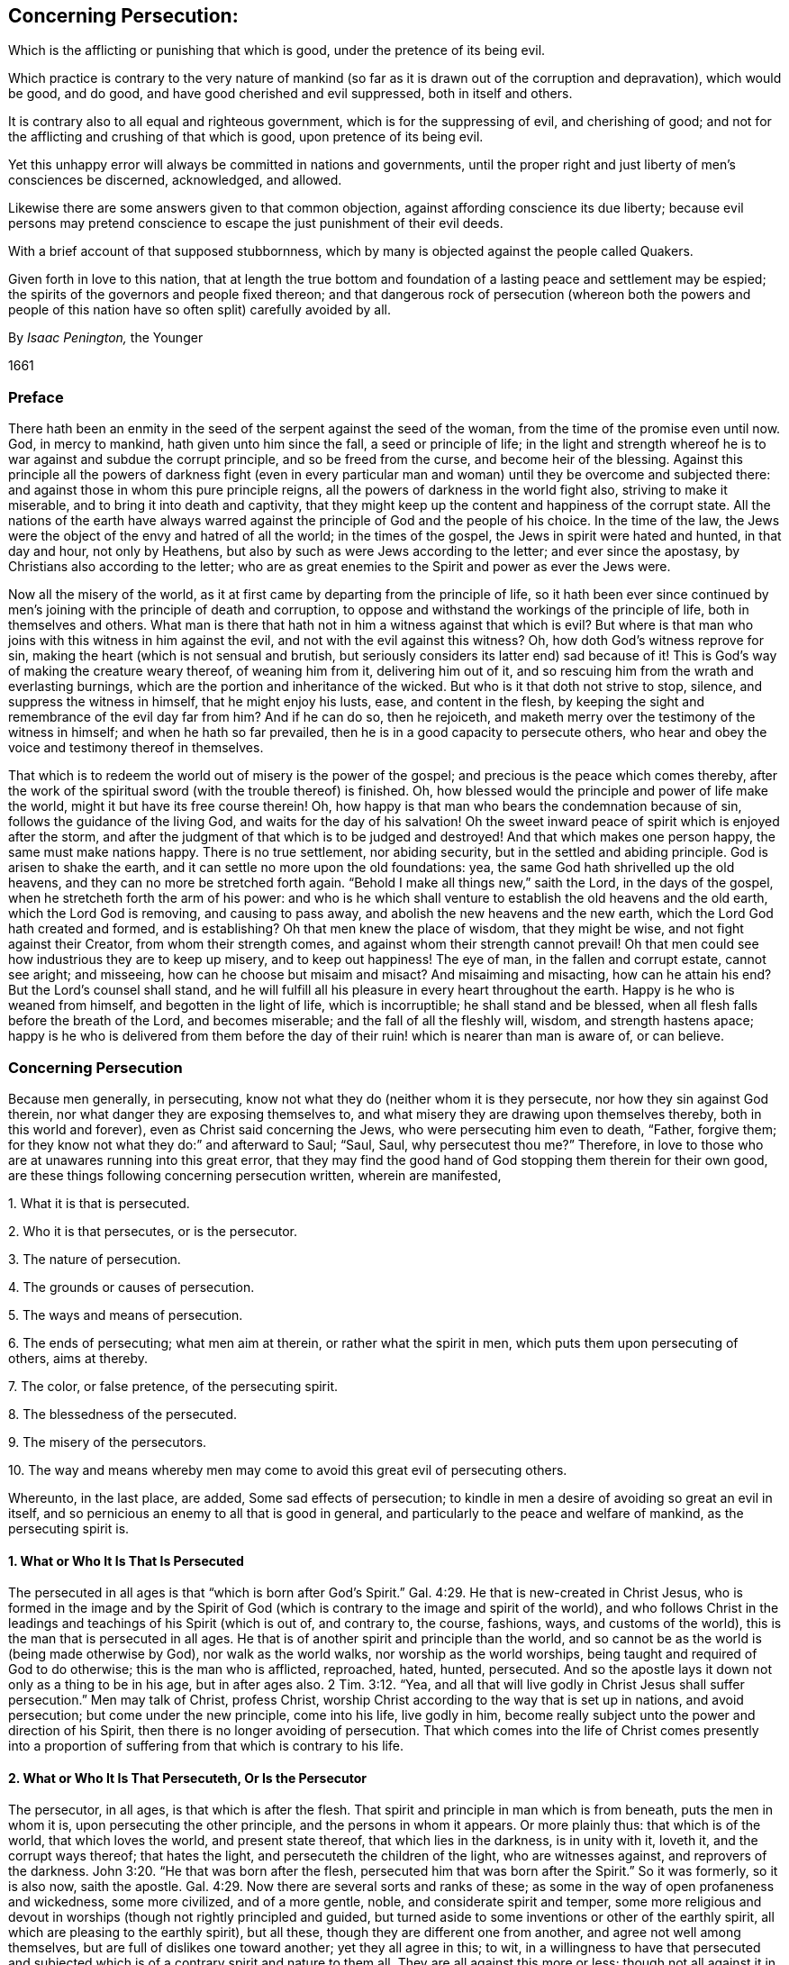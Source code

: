 [#persecution, short="Concerning Persecution"]
== Concerning Persecution:

[.heading-continuation-blurb]
Which is the afflicting or punishing that which is good,
under the pretence of its being evil.

[.heading-continuation-blurb]
Which practice is contrary to the very nature of mankind
(so far as it is drawn out of the corruption and depravation),
which would be good, and do good, and have good cherished and evil suppressed,
both in itself and others.

[.heading-continuation-blurb]
It is contrary also to all equal and righteous government,
which is for the suppressing of evil, and cherishing of good;
and not for the afflicting and crushing of that which is good,
upon pretence of its being evil.

[.heading-continuation-blurb]
Yet this unhappy error will always be committed in nations and governments,
until the proper right and just liberty of men`'s consciences be discerned,
acknowledged, and allowed.

[.heading-continuation-blurb]
Likewise there are some answers given to that common objection,
against affording conscience its due liberty;
because evil persons may pretend conscience to escape the just punishment of their evil deeds.

[.heading-continuation-blurb]
With a brief account of that supposed stubbornness,
which by many is objected against the people called Quakers.

[.heading-continuation-blurb]
Given forth in love to this nation,
that at length the true bottom and foundation of a lasting peace and settlement may be espied;
the spirits of the governors and people fixed thereon;
and that dangerous rock of persecution
(whereon both the powers and people of this nation have so often split)
carefully avoided by all.

[.section-author]
By _Isaac Penington,_ the Younger

[.section-date]
1661

=== Preface

There hath been an enmity in the seed of the serpent against the seed of the woman,
from the time of the promise even until now.
God, in mercy to mankind, hath given unto him since the fall,
a seed or principle of life;
in the light and strength whereof he is to war against and subdue the corrupt principle,
and so be freed from the curse, and become heir of the blessing.
Against this principle all the powers of darkness fight (even in every
particular man and woman) until they be overcome and subjected there:
and against those in whom this pure principle reigns,
all the powers of darkness in the world fight also, striving to make it miserable,
and to bring it into death and captivity,
that they might keep up the content and happiness of the corrupt state.
All the nations of the earth have always warred against
the principle of God and the people of his choice.
In the time of the law, the Jews were the object of the envy and hatred of all the world;
in the times of the gospel, the Jews in spirit were hated and hunted,
in that day and hour, not only by Heathens,
but also by such as were Jews according to the letter; and ever since the apostasy,
by Christians also according to the letter;
who are as great enemies to the Spirit and power as ever the Jews were.

Now all the misery of the world,
as it at first came by departing from the principle of life,
so it hath been ever since continued by men`'s joining
with the principle of death and corruption,
to oppose and withstand the workings of the principle of life,
both in themselves and others.
What man is there that hath not in him a witness against that which is evil?
But where is that man who joins with this witness in him against the evil,
and not with the evil against this witness?
Oh, how doth God`'s witness reprove for sin,
making the heart (which is not sensual and brutish,
but seriously considers its latter end) sad because of it!
This is God`'s way of making the creature weary thereof, of weaning him from it,
delivering him out of it, and so rescuing him from the wrath and everlasting burnings,
which are the portion and inheritance of the wicked.
But who is it that doth not strive to stop, silence, and suppress the witness in himself,
that he might enjoy his lusts, ease, and content in the flesh,
by keeping the sight and remembrance of the evil day far from him?
And if he can do so, then he rejoiceth,
and maketh merry over the testimony of the witness in himself;
and when he hath so far prevailed, then he is in a good capacity to persecute others,
who hear and obey the voice and testimony thereof in themselves.

That which is to redeem the world out of misery is the power of the gospel;
and precious is the peace which comes thereby,
after the work of the spiritual sword (with the trouble thereof) is finished.
Oh, how blessed would the principle and power of life make the world,
might it but have its free course therein!
Oh, how happy is that man who bears the condemnation because of sin,
follows the guidance of the living God, and waits for the day of his salvation!
Oh the sweet inward peace of spirit which is enjoyed after the storm,
and after the judgment of that which is to be judged and destroyed!
And that which makes one person happy, the same must make nations happy.
There is no true settlement, nor abiding security,
but in the settled and abiding principle.
God is arisen to shake the earth, and it can settle no more upon the old foundations:
yea, the same God hath shrivelled up the old heavens,
and they can no more be stretched forth again.
"`Behold I make all things new,`" saith the Lord, in the days of the gospel,
when he stretcheth forth the arm of his power:
and who is he which shall venture to establish the old heavens and the old earth,
which the Lord God is removing, and causing to pass away,
and abolish the new heavens and the new earth,
which the Lord God hath created and formed, and is establishing?
Oh that men knew the place of wisdom, that they might be wise,
and not fight against their Creator, from whom their strength comes,
and against whom their strength cannot prevail!
Oh that men could see how industrious they are to keep up misery,
and to keep out happiness!
The eye of man, in the fallen and corrupt estate, cannot see aright; and misseeing,
how can he choose but misaim and misact?
And misaiming and misacting, how can he attain his end?
But the Lord`'s counsel shall stand,
and he will fulfill all his pleasure in every heart throughout the earth.
Happy is he who is weaned from himself, and begotten in the light of life,
which is incorruptible; he shall stand and be blessed,
when all flesh falls before the breath of the Lord, and becomes miserable;
and the fall of all the fleshly will, wisdom, and strength hastens apace;
happy is he who is delivered from them before the day of
their ruin! which is nearer than man is aware of,
or can believe.

=== Concerning Persecution

Because men generally, in persecuting,
know not what they do (neither whom it is they persecute,
nor how they sin against God therein, nor what danger they are exposing themselves to,
and what misery they are drawing upon themselves thereby,
both in this world and forever), even as Christ said concerning the Jews,
who were persecuting him even to death, "`Father, forgive them;
for they know not what they do:`" and afterward to Saul; "`Saul, Saul,
why persecutest thou me?`" Therefore,
in love to those who are at unawares running into this great error,
that they may find the good hand of God stopping them therein for their own good,
are these things following concerning persecution written, wherein are manifested,

[.numbered-group]
====

[.numbered]
1+++.+++ What it is that is persecuted.

[.numbered]
2+++.+++ Who it is that persecutes, or is the persecutor.

[.numbered]
3+++.+++ The nature of persecution.

[.numbered]
4+++.+++ The grounds or causes of persecution.

[.numbered]
5+++.+++ The ways and means of persecution.

[.numbered]
6+++.+++ The ends of persecuting; what men aim at therein, or rather what the spirit in men,
which puts them upon persecuting of others, aims at thereby.

[.numbered]
7+++.+++ The color, or false pretence, of the persecuting spirit.

[.numbered]
8+++.+++ The blessedness of the persecuted.

[.numbered]
9+++.+++ The misery of the persecutors.

[.numbered]
10+++.+++ The way and means whereby men may come to avoid this great evil of persecuting others.

====

Whereunto, in the last place, are added, Some sad effects of persecution;
to kindle in men a desire of avoiding so great an evil in itself,
and so pernicious an enemy to all that is good in general,
and particularly to the peace and welfare of mankind, as the persecuting spirit is.

==== 1. What or Who It Is That Is Persecuted

The persecuted in all ages is that "`which is born after God`'s
Spirit.`" Gal. 4:29. He that is new-created in Christ Jesus,
who is formed in the image and by the Spirit of God (which
is contrary to the image and spirit of the world),
and who follows Christ in the leadings and teachings of his Spirit (which is out of,
and contrary to, the course, fashions, ways, and customs of the world),
this is the man that is persecuted in all ages.
He that is of another spirit and principle than the world,
and so cannot be as the world is (being made otherwise by God),
nor walk as the world walks, nor worship as the world worships,
being taught and required of God to do otherwise; this is the man who is afflicted,
reproached, hated, hunted, persecuted.
And so the apostle lays it down not only as a thing to be in his age,
but in after ages also. 2 Tim. 3:12.
"`Yea,
and all that will live godly in Christ Jesus shall
suffer persecution.`" Men may talk of Christ,
profess Christ, worship Christ according to the way that is set up in nations,
and avoid persecution; but come under the new principle, come into his life,
live godly in him, become really subject unto the power and direction of his Spirit,
then there is no longer avoiding of persecution.
That which comes into the life of Christ comes presently into a
proportion of suffering from that which is contrary to his life.

==== 2. What or Who It Is That Persecuteth, Or Is the Persecutor

The persecutor, in all ages, is that which is after the flesh.
That spirit and principle in man which is from beneath, puts the men in whom it is,
upon persecuting the other principle, and the persons in whom it appears.
Or more plainly thus: that which is of the world, that which loves the world,
and present state thereof, that which lies in the darkness, is in unity with it,
loveth it, and the corrupt ways thereof; that hates the light,
and persecuteth the children of the light, who are witnesses against,
and reprovers of the darkness. John 3:20.
"`He that was born after the flesh,
persecuted him that was born after the Spirit.`" So it was formerly, so it is also now,
saith the apostle. Gal. 4:29.
Now there are several sorts and ranks of these;
as some in the way of open profaneness and wickedness, some more civilized,
and of a more gentle, noble, and considerate spirit and temper,
some more religious and devout in worships (though not rightly principled and guided,
but turned aside to some inventions or other of the earthly spirit,
all which are pleasing to the earthly spirit), but all these,
though they are different one from another, and agree not well among themselves,
but are full of dislikes one toward another; yet they all agree in this; to wit,
in a willingness to have that persecuted and subjected which
is of a contrary spirit and nature to them all.
They are all against this more or less;
though not all against it in the same degree of heat and vehemency.

==== 3. The Nature of Persecution, or What It Is to Persecute

Persecution is the opposition of the flesh against the Spirit.
The fretting or dashing of the earthly spirit, or spirit of man corrupted,
against that which is born of God:
the fighting of the unregenerate and unrenewed spirit in man,
against the spirit of man renewed by the regenerating power of the Spirit of God:
the fighting, the opposing of this spirit against the other, is persecution.
Whatever any man does in his own will, according to his own wisdom,
and after the inclination of his own heart,
against another who desires to fear the Lord (who waits
on him for the counsel and guidance of his Spirit,
that he might obey and worship him aright), is persecution.
The principle of God teaches to fear the Lord;
not according to the fear which is taught by the precepts of men,
but according to the fear which God puts into the heart.
It teaches likewise to worship the Lord,
not according as man invents and thinks good to prescribe,
but as the Lord instructs and requires.
It teaches likewise not to conform to the world, but to deny it, and come out of it.
Now the hating, opposing, and punishing of that which is taught,
because of these teachings, and its obedience thereto, this is persecution.
The rising of the heart against such, is persecution in the heart.
The reproaching, scoffing at, or speaking evil of such, is persecution with the tongue.
(So Ishmael`'s mocking of Isaac Gen. 21:10-9. is called persecuting of him.
Gal. 4:29-30) The smiting, fining, imprisoning of such, etc.,
in relation to any thing that they do from this principle, is persecution with the hand,
or lifting up of the power, either of a particular person, or of a magistrate,
against such.

==== 4. The Grounds of Persecution, or What Are the Things That Cause the One Spirit and Principle to Persecute, and the Other to Be Persecuted

The grounds and causes which expose the one to persecution,
and kindle the heat of persecuting in the other, are chiefly these three ensuing.

[.numbered-group]
====

[.numbered]
1+++.+++ The enmity of the birth of the flesh against the birth of the spirit.
There is enmity in the serpent against the woman,
and in the seed of the serpent against the seed of the woman.
That which is born of the corrupt principle cannot
endure that which is born of the pure principle.
That which walks and worships in the will,
and according to the inventions of man`'s wisdom, and in shadows and fleshly forms,
pleasing to the flesh, cannot endure that which worships in Spirit and truth.

[.numbered]
2+++.+++ The contrariety of that which is born of God, and drawn out of the world,
to that which is of the flesh, or of corrupt man, and left in the world,
this is that which increaseth and draweth forth the enmity in the corrupt principle.
"`They are not of the world,
even as I am not of the world,`" John 17:16. "`therefore
the world hateth them.`" ver. 14. They are of another spirit,
of another image, of another make, of another heart, of another desire,
of another manner of carriage and demeanor, of another principle,
and have other ends in all they do, than the world.
And their whole course and conversation being in the light, and in the love,
and in true purity of mind, reprove the world, which lies in the darkness,
and in the enmity, and walks in the wickedness.
And how can the world bear this; in the midst of all their height, glory, and greatness,
to be continually reproved by a poor and contemptible generation,
as God`'s choice in the world have, for the generality of them, always been;
even looked upon by the world as the off-scouring thereof,
as not fit to be suffered to have a being in it,
but rather as deserving to be scoured off from it?

The light, whereof the children of light are born, and which they hold forth,
or rather which God holds forth by them, condemns the world.
The evenness, sweetness, and straitness of their conversation and practices,
condemn the unevenness, crookedness, and perverseness of the spirit of the world.
The integrity, seriousness, and spirituality of their worship,
with the living presence and power of God appearing among them, condemn the deadness,
formality, and hypocrisy of the worships of the world;
who draw nigh to God with their lips,
when it is manifest that their hearts are far from him,
being ensnared and captivated with vanities and self-interests,
and love of the world and earthly things.
Indeed the whole course and manifestation of the light and power of God in them is a
continual upbraiding of the principle and ways of darkness in the men of the world.
And how can the men of the world forbear making an unrighteous war,
even a war of persecution, against that which invades their territories,
and makes war with them in righteousness?
Can darkness choose but fight to save its own dominions?
It must put out the light, or it cannot save its own, but will be losing of ground daily.

[.numbered]
3+++.+++ Because of the children of light leaving and coming out of the world.
They were once of the world, as well as others, of the same nature, of the same spirit,
of the same corrupt will, of the same corrupt wisdom, walking in their way,
worshipping according to their worships, approving and observing their customs, fashions,
and vanities; but when the Spirit of Christ called them out of the world,
and created in them that which could hear his voice, and was willing to follow him,
then they left all these, and stood witnesses (in God`'s Spirit which called,
and in that life which was begotten in them, and in the fear, love,
and power of that God who quickened them) against all these.
And this mads the world, in that they were once of them, but left them.
Had they stayed in the world, and been still of the world,
the world would have loved them, as it doth the rest of its own,
but departing from the world, traveling towards another country,
subjecting themselves to another Spirit,
and testifying against that spirit which formerly led them, and still leads the world,
and against those ways and practices wherein they formerly walked,
and wherein the world still walks, this fills the worldly spirit with rage against them.

====

==== 5. The Ways and Means of Persecution

The ways and means of persecution are very many.
Who can want instruments to afflict the innocent and helpless,
who can neither resist the evil which is offered them, nor harm that which offers it?
I shall only mention here three general heads, to which many particulars may be referred.

[.numbered-group]
====

[.numbered]
1+++.+++ One great way of persecution is by making use of laws already made,
either according to their proper tendency to that end and purpose,
or by bending them aside from their proper intent,
to reach those whom they have a mind to afflict and persecute.
Thus the Jews, when they had a mind to have Christ put to death, told Pilate,
"`We have a law, and by our law he ought to die.`" John 19:7.

[.numbered]
2+++.+++ Another way is, by making new laws fit for their purpose, whereby they may catch,
ensnare, and suppress that which is contrary to their spirit and principle,
and which will not bow thereto.
This is a certain way to take that which is born of God,
and which cannot but be true to him, and so cannot bow to the corrupt will of man,
nor to any law made in the corrupt will, to strengthen the corruption,
and against the holy, pure will and mind of God.
Thus Daniel and the three Children were caught in the snare by laws; Daniel,
for praying to his God, against the royal statute and firm decree of the king,
signed in writing according to the desire and advice of all the presidents of the kingdom,
the governors, princes, counsellors, and captains, Dan. 6:7-8.
and the three Children,
for not worshipping the image Nebuchadnezzar had set up,
according to the decree of the king.
(Observe this by the way, and consider it well:
what hath been set up all this night of the apostasy, but images of the true worship;
and what compelling hath there been thereto.) Thus have articles been framed,
and statutes made, here in England,
(as in King Henry the VIIIth and Queen Mary`'s days)
which have been great engines of persecution;
and thus have there been some late laws made in New-England to the same effect,
though better might have justly been expected from them.
And this is not only a certain way, but a very plausible way likewise,
whereby the persecutor hides himself from the imputation of persecution,
and appears as a just executer of the law;
and so represents him who is upright before God, and innocent in the sight of God,
as an offender and breaker of the law, and so justly punishable.
But this will not always cover the unjust spirit`'s persecuting of the just.
He that shall persecute the Lord of glory (as he
that persecuteth the least member of his,
how contemptible soever he appears to his eye, doth no less, Acts 9:4.
Matt. 25:40,45) when Christ shall call him to account therefor,
it will be a vain plea for him to say, there was a law for it,
and he acted according to law.
It is fit for all men and laws to bow before the Lord,
and not to disturb any in their obedience to the Lord,
or hurt the principle of his life in any;
but cherish and nurse it up as much as in them lies,
in that tenderness which Christ begetteth in it,
and in that spiritual liberty which Christ allows it.

[.numbered]
3+++.+++ A third way of persecution is by the hand of violence, without either law,
or so much as pretence to law.
Thus the persecuting spirit, when it hath power in its hand, and is out of fear,
smiteth (with the open fist of wickedness) that which is an enemy to,
and stands a witness against, its wickedness.

====

==== 6. The Ends of Persection, or What the Persecuting Spirit Aims At in Its Persecuting, and Would Fain Attain Thereby

[.numbered-group]
====

[.numbered]
1+++.+++ The main end of persecution is to bring the children of light (who have left the evil,
darkness, and corruption of the world) back to the world again.
That which they persecute them for is for leaving the world,
both in its principles and practices,
and for professing obedience and subjection to another spirit;
that which they drive at in persecuting them is to force them back from
under subjection to that spirit which hath led them out of the world,
into subjection to the spirit of the world again.
There is a great fight between the Spirit of God
and the spirit of the world in the two seeds;
the Spirit of God striving to bring the spirit of the world under,
and the spirit of the world striving to bring the Spirit of God under.
This is well known in the heart where the new birth is witnessed.
Oh, what striving there is by the powers of darkness,
with all manner of secret temptations and forcible oppositions (so far as the Lord permits),
to bring the heart (which the Lord hath begun to redeem,
and in some measure set free from them) under their power again!
And the same that stirs up the darkness in the heart
against the seed and birth of light there,
the same stirs up in the darkness in other men against it also.
The Lord knows what bitter fights we have had with the enemy in our own hearts,
before we could leave our principles, paths, and practices of darkness;
how hard it hath been to us to deny the world, and come out of it;
and yet when the Lord hath conquered and subjected
the darkness in our own hearts in any measure,
then we meet with a new fight abroad in the world,
the same principle and power in them fighting against us, as did at first in ourselves.
And as this was the aim and work of the power of darkness in ourselves (and still is,
so far as any of it is left in any of us) to bring us back under the darkness again,
even from the light and leadings of the Spirit, and from single obedience thereto;
so it is the aim and endeavor of the same spirit in others.
And if they could but bring us back from our God into the world again,
they would be at peace with us, as well as with other men, and love and cherish us,
as they do the rest of the world.

[.numbered]
2+++.+++ A second end of persecution in the spirit that persecuteth is,
to keep the children of light from gaining further ground.
The kingdom of God and his truth is of a growing, spreading nature.
It is like leaven, like salt, like the light of the morning; its nature is to leaven,
to season, to overspread, and gather mankind from the evil, from the darkness,
from the corruption, from the death and destruction.
Now the spirit of the world, that spirit which ruleth the world, is loth to lose ground;
and therefore hunts and seeks to destroy the vessels wherein the light appeareth,
and from whom it shineth forth, and to make them appear as odious as it may,
that it may keep all its own territories and dominions in a perfect detestation of them,
and distance from them.
Thus though the people of God have still been an innocent people,
and simple as to the subtlety and deceit of the serpent,
and weak and foolish in compare with the wise and
strong ones in the worldly nature and spirit;
yet they are still represented as most dangerous, most subtle, and pernicious,
as shrewd deceivers, witches, Jesuits, etc., yea, any thing that is hateful and hated.

[.numbered]
3+++.+++ A third end of persecution is to afflict, grieve, vex, disturb,
and torment those whose principles and practices are displeasing to them.
There is enmity in the nature and spirit of the world, against the holy,
pure Spirit and seed of God; and if it cannot overcome and get its will one way,
in bringing back; yet it will strive to have its will another way,
even in vexing and afflicting.
It is the pleasure of hatred or enmity to do any thing which
may hurt that against which its hatred is.
Thus the evil spirit rejoiceth in iniquity, in grieving and afflicting that which is good.
As the Spirit of love delights in love, and in doing good even to those which persecute;
so the spirit of enmity delights in hatred and doing evil;
even in vexing and oppressing those which seek their good, because they are not,
and cannot be, one with them in their dark principles and evil practices.

====

==== 7. The Color or Pretence Which Men Put upon Their Persecutions of That Which Is Good

Persecution is so hateful (and hath such a blackness of spirit
in it) that it cannot endure to appear in its own color.
Where is the man that would appear to persecute that which is good in men,
or men because of their goodness?
Therefore all persecutors, though they still persecute that which is good,
and those which are good; yet they still represent and charge them as evil,
that they might thereby hide the badness and unjustness
of their persecutions from their own eyes,
and from the eyes of others.
Thus the true prophets of the Lord were always misrepresented by their persecutors,
even as false prophets, as "`troublers of Israel,`" as madmen,
as men not fit to be tolerated in the kingdom or commonwealth of Israel.
See Jer. 29:26-27. And those which condemned their forefathers
for persecuting the true prophets in former days,
yet could also persecute the true prophets in their own days.
When Christ himself asked the Jews for which of his good works they stoned him?
they said "`Not for a good work,`" or as a good man; but for his doing evil;
for his blasphemy; in that he, being a man, would make himself God. John 10:32-33.
And the Pharisees did not represent him as a good man,
as a holy teacher from God, (as indeed he was,
though his doctrine and conversation differed very much from theirs) but as a deceiver,
a seducer of the people, a mean man, the son of Joseph the carpenter,
one whom none of the wise scribes owned, but only such silly people as knew not the law,
John 7:49, yea, as a very bad man,
as one that was against the worship and ordinances of Moses,
against God`'s temple and priests in his doctrine and principles,
and a profaner of God`'s holy sabbath in his practices; yea, more than this,
they represented him as a man that had a devil,
and that he was able to do such great things beyond them through Beelzebub,
the prince of devils.
Could the Jews think they did otherwise than well
in desiring such a man as this to be put to death?
Might they not well prefer Barabbas before a man
thus represented by their chief priests and teachers,
who knew and could expound the law, and were best able to judge,
as they might well think, both what was the truth, and who were deceivers?

==== 8. The Blessedness of the Persecuted

The disciple of Christ, who is persecuted for conscience`' sake,
who suffers from men and their laws for the uprightness of his heart towards,
and for his obedience unto, Christ, that man is precious in the eye of Christ,
and hath his blessing with him; yea,
the more men disesteem and hate him upon this account the greater is his blessedness.
"`Blessed are ye when men shall revile you and persecute you,
and shall say all manner of evil against you falsely for my sake.
Rejoice, and be exceeding glad.`" Matt. 5:11-12. He is blessed in several respects.

[.numbered-group]
====

[.numbered]
1+++.+++ That man is in that spirit, and in that way, which God hath chosen,
and so he is in a happy state and condition at present.
He is in the path of life, in the way of peace, under the leadings of God`'s Spirit.
The world loveth and cherisheth that which is its own, and walketh with it;
but is at enmity and war with that which is of God.
Therefore the world`'s dislike, enmity, and persecution are an evidence of God`'s choice,
and of a removal from it towards God.
It is a happy thing in the eye of man to be at unity with the world,
to have the love and friendship thereof, to have all men speak well of one,
to be found doing that which is pleasing in the eye of the world,
and to be enjoying the pleasures and profits thereof;
but in the eye of God it is happy to be in a unity
with that which is contrary to the world,
and procureth its ill-will.
"`Love not the world, neither the things that are in the world.
If any man love the world, the love of the Father,`" which begetteth out of the world,
"`is not in him.`" But he that loseth the love of the world, for the principle of God,
and his subjection thereto, is in that which the Father loveth,
and feeleth the love of the Father opened in him, and revealed to him;
and this is truly a happy state.

[.numbered]
2+++.+++ The recompense which God will give to them in the world to come,
who cleave to him and his truth,
for all the persecutions which they endure in this world for his truth`'s sake,
is exceeding great.
"`Great is your reward in heaven.`" Matt. 5:12. "`Our light affliction,
which is but for a moment,`" but at most for the time of this world,
"`worketh for us a far more exceeding eternal weight of glory.`" 2 Cor. 4:17.

[.numbered]
3+++.+++ The reward is great in this world also.
There is a hundred-fold recompense to be reaped in this life.
The peace of God in the conscience, the presence of God, the life of God,
the virtue of God, the glory of the Spirit of God, which accompanieth, resteth with,
and abideth on, the heart which is faithful, and waiteth upon God for patience, meekness,
innocency, and strength to carry through sufferings,
may well be valued at above a hundred-fold income and recompense for all
the hardships and tribulations which are undergone for his name`'s sake.
"`If ye be reproached for the name of Christ, happy are ye;
for the Spirit of glory and of God resteth upon you.`" 1 Pet. 4:14.

====

==== 9. The Grievous Misery of the Persecutors

It is a miserable thing to be deceived about that which is good; to put good for evil,
light for darkness, sweet for bitter, and so, under a mistake at least,
become a persecutor of the good.
All good is of God, and he that is against good is against God;
and it is a dreadful thing for the creature to set himself in battle against his Creator,
and to engage the power and wrath of the Omnipotent One against him;
though while the eye is shut, it doth not appear to men either that they are against God,
or that their danger is so great thereby as indeed it is.
The children of God are as the apple of his eye.
Who can touch them, and he not be deeply sensible?
Yes, and they are most dear to God in that for which the world most persecutes them;
and therefore their danger and misery must needs be great;
which may further appear in these three respects:

[.numbered-group]
====

[.numbered]
1+++.+++ In respect of the weight of wrath which their persecutions of
others here will bring upon themselves in the world to come:
then every hard word, with everything they have done against any lamb of Christ`'s,
shall come upon them.
There is a time of judgment for all that is sowed in this world,
and then every one shall reap what he hath sowed.
And if he that hath not visited the sick and imprisoned
for Christ`'s sake shall hear that sentence,
"`Go ye cursed,`" etc.; what will his portion be who hath imprisoned them,
and caused their sickness?
Now is our time of trouble;
but the Lord hath prepared a day of rest for that spirit
which is troubled in this world by the spirit of this world;
and then shall the troublesome spirit, which troubled the peaceable spirit,
and would give it no rest in its following and obeying the Lord,
be troubled by the Spirit of the Lord. 2 Thess. 1:6-7.
And what shall the misery of that spirit be,
whom the Spirit of the Lord troubleth and filleth with anguish and torments, in his fire,
and with his brimstone!
Oh that men would awaken, and consider in time,
and not sell away their everlasting inheritance for a mess of vanity,
and transitory lusts and pleasures.

[.numbered]
2+++.+++ The hand of God doth often overtake them in this world,
and the Lord doth many times curse their very blessings to them,
insomuch as they cannot enjoy the world with that sweetness and content they might,
were it not for the rage and bitterness of their spirits against God`'s people,
and their provoking of God against them thereby.
How many of his own people did Pharaoh lose,
and how did he break the strength and glory of his kingdom,
by persecuting God`'s Israel of old?
How did Amalek cause his name to be rooted out from under heaven?
How did the nations and mighty powers of the earth fall upon this account,
one after another?
And in this nation how many powers have already fallen thereby?
Jerusalem is a burdensome stone (it was so in the type,
it is much more so in the substance),
which lies in the way of every earthly spirit and power;
which they know not how to build with,
neither can they rear up their own building because of it,
and therefore every power strives to remove it out of their way;
but they know not the weight of it, nor who it is that hath squared it,
and how firm it is fixed upon the rock.
The earthly spirit is never to enjoy any true or lasting peace and settlement
(which is the gift of God) until it leave off persecuting God`'s Israel
(which are the people whom God calleth out of the world),
and leave them free for God to enjoy, command, and dispose of;
and whatever holds Israel in bondage, either within or without,
must either be subject to the Lord,
or be broken by that arm of power which the Lord putteth forth to redeem Israel with.

[.numbered]
3+++.+++ By all their persecutions and afflictions they shall but increase
and cause to grow that which they strive to suppress.
This is misery indeed for a man to hazard his soul eternally,
and his peace and prosperity in this world, to crush and suppress a people,
and yet not be able to effect that neither,
but even thereby occasion their growth and increase;
and yet so it is in the day that God putteth forth his hand to redeem Israel.
The ways that man takes to bring them back into captivity
shall be the means of perfecting their redemption.
"`Come (said Pharoah) this people multiply too fast: they grow more and mightier than we;
let us deal wisely with them, and keep them down by hard labor,
lest they grow over-numerous, and join with our enemies against us,
when they see their advantage.`" But they grew and spread the more,
upon his wise plotting and contriving to diminish them.
And what did he get by striving to keep them from going forth of
his land and idolatrous worships to worship the Lord aright,
but plagues and judgments upon himself and his people from the Lord?
Can the powers of the earth withstand God any more now than they could formerly?
Shall he not redeem and bring forth his people from the land of Babylon?
His spiritual Israel from spiritual Egypt?
Shall he not break the antichristian yoke from their consciences,
that they may be free in spirit to serve the Lord?
Can any hinder God from breathing his Spirit upon people,
and from begetting them in the image and likeness of his Spirit unto himself?
And shall not these be the Lord`'s? Shall not the
same Spirit teach them to worship the Lord?
Shall God call them to worship him openly, and shall they not obey him,
but worship him according to man`'s inventions and commandments, or not at all publicly?
O ye sons of men! be wise; do not contend with the Lord;
be not bewitched by the cup of fornications from the pure,
spiritual worship of the living God into man`'s inventions,
which the Lord`'s soul loathes; nor do not strive to hold any back from the Lord,
whom the Lord draws after him; but consider his power,
wait to know his work in the world, and do not intrench upon his dominions,
but be thankful for and content with your own; and do not provoke him against you,
who can more easily take yours from you than ye can his from him.
And consider this watch-word, in that which can open and show the truth of it;
the Lord hath put forth his arm to recover his possessions
from out of the hands of antichrist;
and who shall be able to force it back again, to make it return into his bosom,
without effecting what he stretched it forth for?

====

Therefore,
O magistrates of this nation! do not make use of the sword to suppress the plants of God;
but to cut down that which manifestly is not of God.
Look abroad throughout this nation;
behold how much evil there is to grieve and provoke the Lord,
and to divert good from the nation, and to bring wrath upon it,
and the government thereof; strike at that in righteous and true judgment,
and with mercy to creatures`' souls and bodies.
But that which certainly is of God, meddle not with;
and that which may be of God for aught ye know, be circumspect in meddling with,
lest ye engage God against you.
It were better to let many tares grow, than to pluck up one ear of corn.
Christ hath absolutely expressed it to be his mind,
that he would not have that done which may so much
as hazard the plucking up of an ear of corn. Matt. 13:29.
But oh,
how are the laws and governments of this world to be lamented over!
And oh, what need there is of their reformation,
whose common work it is to pluck up the ears of corn, and leave the tares standing!
The chief cause of this misery (from whence it principally ariseth) is
men`'s meddling with those things which God has reserved for himself,
and assaying to do that carnally which God did spiritually,
and will do spiritually again, in his due time,
when he hath sufficiently shown how untoward and improper man`'s hand is to effect it.
The Christians in the apostles`' days were "`of one heart,
and one mind,`" which proceeded from the power and work of God upon them;
and then they soon came into one way and worship;
but men will have unity and uniformity in a way of religion
and worship before there is one heart and one mind.
Now this is contrary to the Spirit of God, and to the very nature of religion,
and the cause of much cruelty upon men`'s consciences:
and this hath been and will be the constant effect of it, even the crushing,
as much as lies in man, of that which is tender, and of and for God,
and the increasing of that which is formal, dead, and earthly.
Now if ever Christ appointed or intended such a church-government,
which naturally produceth this effect, let all that fear God, and are of sober spirits,
judge.

==== 10. The Way and Means to Avoid Persecution

Where is the man (in whom there is any good,
who hath any love to goodness and righteousness,
who hateth cruelty and oppression over men`'s outward liberties and estates,
and much more over the consciences of people) that could
not with his heart desire to have this grand enemy removed,
both from particular persons, and also from governors, and governments,
that peace and settlement might be known; righteousness reaped;
all cruelty and hardness in one man towards another removed;
and there be no more complaining in our streets; either because of oppressions from men,
or fear of wrath from God, upon those governments which oppress?
And who would not earnestly pray to God for the discovery of that way and those means,
and be very industrious in the use of them,
whereby this persecuting spirit and temper might be wasted and dried up in him?
Now the way and means whereby the persecuting spirit may be subdued, are divers; As,

[.numbered-group]
====

[.numbered]
1+++.+++ By a true awe and fear of God in the heart.
The fear of God teacheth to depart from iniquity,
and to seek the crucifying and bringing under of the worldly spirit in a man`'s self,
and to wait daily to have God`'s will revealed,
and likewise to be made obedient thereunto.
Now he that is in this temper of spirit, will hardly be drawn to persecute another,
but rather rejoice to see a tenderness of spirit in him,
and true subjection of heart to what he believes to be the mind and will of God;
and dares not so much as judge him for differing, either in apprehensions or practices,
about worship, much less persecute him therefore.
But that man who is of a profane spirit, or comes easily by his religion,
even by the wisdom, industry, and parts of a man, and not by the gift of God,
and is exercised in that fear of God which is taught by the precepts of men,
but knoweth not that fear which God puts in the heart
(from whence the true religion and worship springs),
either of these may be drawn to persecute; yea, indeed,
it will be hard for either of them to abstain therefrom.

[.numbered]
2+++.+++ By a meekness of spirit.
The gospel makes meek, tender, gentle, peaceable;
fills with love and sweetness of spirit; teaches to love, to forgive,
to pray for and bless enemies: and how shall this man persecute?
Can a lamb persecute?
Can a dove persecute?
Indeed a wolf in sheep`'s clothing may raven and devour, but a true sheep cannot.
As the power of the gospel is known, the devouring and persecuting nature is destroyed;
and that being taken away, persecution soon comes to an end.

[.numbered]
3+++.+++ By a sober and patient consideration of their cause whom they persecute,
and what it is in themselves which moves them to persecute them.
The strength of persecution lies in the darkness, in the dark thoughts, misjudging,
and misapprehensions about him whom one persecutes, or is inclined to persecute;
in prejudices and false judgments of persons and things received; which,
by a sober hearing and considering of things in God`'s fear and meekness,
might be removed; and then the eager,
persecuting heat of spirit would soon abate and fall, the fuel, which kindled it,
being taken away.
"`The Jews stopped their ears,
and ran upon Stephen.`" Acts 7:57. This is the way of persecuting spirits;
they take in prejudices against persons, their principles and practices,
stop their ears against what may be said to manifest
either the equity of the thing in itself,
or their mistake about it,
and then run headlong in their fury of persecuting and devouring.
But he that is sober and considerate, and weighs the cause before he engages against it,
and observes what it is in him which moves so hotly against another,
and which is so ready to believe ill aforehand; he shall soon see that,
which is always hid from the eye of the persecutor,
and find water to cast on this devouring fire of spirit in him.

[.numbered]
4+++.+++ By a righteous frame of spirit, which is willing to do by another,
as he would be done to in the like case.
Persecution ariseth from unrighteousness and selfishness;
righteousness and true equity would soon end it.
If no man would make another man`'s conscience bow by force,
who would not have his own so bowed, persecution would soon cease.
But this is the great evil and unrighteousness of man; whoever is uppermost,
thinks he hath a right to bow all the rest under him,
and looks upon them as guilty and offenders,
if their consciences do not yield and bow under him.
And he that newly complained of the load laid on his conscience by others,
yet if he can get ease and power into his hand, is presently laying a load upon others.
Here is a wrong frame of spirit within,
and how can it choose but bring forth injury and persecution outwardly?

[.numbered]
5+++.+++ By taking heed and watching against the corrupt and carnal principle,
with the reasonings, self-ends, and interests thereof,
and hearkening to the principle of God, which teacheth and speaketh right reason.
Man as he came from God, and was by especial favor formed in his image,
so it pleased God to place in him a principle of his own life to govern him.
This image was defaced by the fall, and this principle forfeited,
yet for Christ`'s sake (who is the Saviour of all men,
but especially of them that believe) the Lord stirreth
up and visiteth all mankind more or less,
by the pure eternal principle of his own light and life in Christ.
In hearkening to this, man`'s reason is rectified, purified, and preserved pure;
and his steps here are safe.
But consulting and contriving out of this,
he meets with that which corrupts him (captivating and misbiasing his reason);
and then all his intents, designs, and contrivances become corrupt,
and tend not only towards the prejudice of others at present,
but also to his own loss and detriment in the issue.
He therefore that would be safe in the enjoyment
of any blessing which he hath received from God,
and faithful in doing him service in his generation,
must know what of himself is ready to betray him, that he may watch against it,
and turn from it; and what in himself is given him of God to enlighten, guide, instruct,
and preserve him, that he may hearken thereto, and be made happy thereby.

====

==== 11. The Fruits and Effects of Persecution

And lastly, to set it yet more home upon all that are ingenuous,
and would be worthy and noble, and do that which is worthy and noble, abhorring cruelty,
afflicting and oppressing of others;
let them consider the fruits and effects of persecution, which are very many,
and of the worst kind, even suitable to the nature of the root.
At present I shall only mention these four.

[.numbered-group]
====

[.numbered]
1+++.+++ In a great degree, it hindereth the growth of the present good,
in every age and generation,
so far as the earthly power or sword of the magistrate can well hinder.
Persecution of that which is good by the earthly powers, in its proper tendency,
is an hindrance to the growth thereof in their age and day;
though the Lord can overbear the malignity of it,
and further the growth of his seed thereby.

[.numbered]
2+++.+++ It wholly tends towards hindering the shooting up of any further seeds of good,
which God hath to sow in the earth.
For all the seeds of good which God hath to sow in the earth,
at first they are looked upon as evil; until by God`'s blessing upon them,
and opening of men`'s eyes through the much suffering of those vessels,
in whom God causeth the most excellent seeds of his virtue and goodness first to appear,
their innocence and beauty begin at length to shine in men`'s eyes, and be discerned.

[.numbered]
3+++.+++ It occasioneth the growth of evil.
For good with-standeth, opposeth, and chaseth away evil, even as light doth darkness;
and therefore the preventing of the springing up of the good,
is a cherishing and strengthening of the evil.
Besides, the same spirit, government, or power,
which persecuteth and keepeth down the good, under a pretence of its being evil,
cannot choose but also cherish and nurse up the evil, under a pretence of its being good.
For the same eye, tongue, and heart, that seeth, calleth,
and acknowledgeth that which is indeed good to be evil,
cannot choose but also mistake the evil and think it good.

[.numbered]
4+++.+++ It draweth down the wrath of God upon people, powers, and governments,
where such persecution is; where evil is cherished under a pretence of its being good,
and the good endeavored to be suppressed under a pretence of its being evil.
If men from their hearts do acknowledge the being of God, and his disposal of things;
then surely what is truly good in persons or nations is of him; and what is of him,
his eye is upon.
He beholdeth the plants which he hath planted in the earth,
and the plants which the envious one hath planted; and he cannot bless that place,
that people, those powers, that government, where his plants are crushed,
under a pretence of their not being his,
and where the evil nature and plants are cherished as if they were the good.

====

Therefore he that would not be an enemy to God, an enemy to goodness,
an enemy to himself, an enemy to mankind, and a friend and promoter of evil,
let him wait on the Lord, for the fear of his name and power to be written on his heart,
and for a meek, righteous frame of spirit, etc., that he may consider his steps,
and the reasonings of his mind, and not mistake evil for good, and good for evil,
and so persecute men for being and doing that,
which (might it have its course and progress) would make the world happy.

[.discourse-part]
Objection.
But will not this undermine magistracy, and interrupt its punishing of evil-doers,
if they should be thus tender and considerate?
For what man cannot pretend conscience for what he does?
And if the magistrate should hearken to every pretence of conscience,
the laws would soon be silent, government at a stand, and every one do what they list,
bringing in all manner of licentiousness and disobedience to authority,
under a pretence of conscience.

[.numbered-group]
====

[.numbered]
_Answer. 1+++.+++_ Conscience is of God;
and tenderness and conscientiousness towards him
is necessary to the receiving of his pure fear,
and towards the springing up and growth of all good in the heart.
The seed of good is tender;
and if it be not received into tender and well prepared earth, but into thorny, stony,
or highway ground, it cannot grow.
And it cannot reasonably be supposed to be the intent of God in appointing governments,
that ever their laws and authority should hurt that tenderness of conscience,
wherein his seeds of good are sown.

[.numbered]
2+++.+++ It is true; the corrupt nature of man, which is selfish, and seeketh covers for evil,
may also seek this cover to hide iniquity under, and may pretend conscience,
when there is no matter of conscience at all, but self-will and self-ends at bottom.

[.numbered]
3+++.+++ Notwithstanding this,
God would not have the true conscientiousness and tenderness in any of his crushed;
nor can it be done by any person, authority, or law,
without provoking God on the one hand, or without injury to such who are so dealt with,
viz: who are punished by man for the exercise of that conscientiousness which is of God,
and which he requireth, and is pleasing to him.

[.numbered]
4+++.+++ It were far better in itself, safer for governors,
more agreeable to equity and righteous government, and more pleasing to God and good men,
rather to suffer some, by their craft and false covers, to escape due punishment,
than to punish those who, by the goodness, innocency,
and righteousness which God hath planted in them, are exempted from punishment.
Yea, it were better and much safer to spare many evil men, than to punish one good man:
for mercy and sparing, even of offenders, is natural to that which is good;
but severity and punishments are unnatural and but for necessity`'s sake.
And as for that man, who, by his subtlety and deceit, thus escapes man`'s hand,
he will be no great gainer; for God, who is above all, will be sure to meet with him.
Yea, that magistrate, who spares some evil and evil-doers,
merely upon this account,--lest he should hurt that which is good,
the Lord will help and bless; whereas,
that power and government which willfully errs herein, the Lord may soon cut down;
and that which errs thus through mistake (it being a grievous
mistake to cut down the good instead of the evil),
the Lord, who loveth the good and hateth the evil, may easily be provoked against.

[.numbered]
5+++.+++ As government came from God; so the righteous execution of it depends upon God.
Every man needs God`'s help daily, else he may easily err in his course;
and governments and governors need God`'s help much more,
in the many intricacies and perplexities which they often meet with.
And God is nigh to them in their difficult cases,
who wait upon him for counsel and direction.
If the case be knotty, yet if God give wisdom, hath the magistrate cause to complain?
And will God not assist that magistrate, who in his fear waits on him,
and is not willing to spare the evil, and afraid to hurt the good?
If there were not so much consulting with man`'s wisdom and policy,
nor such laying of designs and intents at first, as spring from man, and not from God,
but a naked, upright waiting on him for instruction,
who can only guide the spirit of man aright, governments would not prove so difficult,
nor the success therein so dangerous.

====

[.old-style]
=== A Brief Account of That Stiffness, Resolvedness and Supposed Stubbornness / Which by Many Is Objected Against the People Called Quakers

[.discourse-part]
Objection.
That the people called Quakers are an innocent and industrious people,
that they aim at good,
and might be serviceable and profitable to the nation in many respects;
this many believe concerning them,
and in their hearts wish that the powers would let them alone, and make a trial of them;
the which they might be the more inclined to do,
were it not for a certain stiffness which appears in them,
they being so glued to their principles and practices,
that they will not bend in the least,
nor so much as meet the magistrate one jot in any favor he would show unto them.
This is such a temper as no magistrate or governor can bear,
and therefore there is a necessity either of banishing
or suppressing them one way or other.

[.discourse-part]
Answer.
I freely confess,
that (looking upon them with man`'s eye) it may easily appear so to man,
who cannot see either whence that is, or what that is,
which is wrought in their hearts by God.
And how can I blame others for judging thus of them,
when I myself should be liable so to judge, if I did so look upon them?
But yet, if I had patience to hear them,
and to consider the thing in the fear of God (watching against that wisdom,
from which the knowledge of the things of God and the state of his people is hid),
I see also, that there is some ground may appear unto man,
to let him see that this is not such a stiffness and stubbornness of spirit as he judgeth,
but ariseth from, and necessarily accompanieth,
a true tenderness and conscientiousness towards God;
which to make the more manifest to such as are willing fairly to consider the thing,
and know the truth thereof, I shall thus demonstrate.

[.numbered-group]
====

[.numbered]
1+++.+++ Stubbornness, or such a kind of stiffness and resolvedness,
ariseth from the strength and corruption of the natural will and earthly wisdom.
The wisdom which is from above is gentle, easy to be entreated;
and the will which is created by God is mild and flexible,
and easy to be led by the least child, in the line of goodness.
And I can truly say this,
that I never in my whole course and conversation (who have
long been a spectator and uninterested person,
both as relating to the civil state and the various professions of religion,
till the power of truth and presence of God appearing
in this people drew my heart after them),
yea, I cannot but say, in the singleness of my heart, I never met with a more mild,
gentle, flexible-spirited people.
And he that can reach the ground of the thing, cannot but see it to be thus;
for he that is daily exercised in denying his will and wisdom;
he on whose back the Lord lays the cross, and crucifies him every day,
his self-will and self-wisdom,
with all the conceitedness and stiffness which arise therefrom,
must needs be much broken in him.

[.numbered]
2+++.+++ In the tenderness and pliableness to good, which God begets, there is,
and cannot but be, an unbendedness to evil.
Consider this, O ye that are wise!
In the birth which God begets in the heart; in the immortal seed of life,
which God hath sown, and causeth to spring up in his heritage,
there is a bowing to God at every appearance of good, accompanied with a tenderness,
gentleness, and good-will to man;
but it cannot bow to that which is evil in any man upon the face of the earth.
Read then this riddle, with a true understanding: the tender one cannot yield,
the flexible one cannot bow; but naturally standeth upright and straight towards God,
even in everything it hath learned of him, and which he requireth of it.
Thus in the apostles`' days, the Christians, though meek, though sweet,
though pliable to the Spirit of God, and to all good,
yet could not bow to so much as an appearance of evil anywhere,
but shun and avoid it everywhere.
And if it were not for this kind of stiffness and unbendedness,
the children of God could never be preserved in their
departure out of the world`'s spirit,
ways, worships, and practices; but would soon be ensnared and drawn back again,
by the enticements and subtleties of the worldly nature, either in themselves or others.

[.numbered]
3+++.+++ A stiffness then I grant, an unbendedness I grant; but not of the earthly,
not of the self-will, nor according to the earthly;
but such as ariseth from truth in the heart, and from tenderness of spirit towards God;
such as is begotten in his fear, preserved by his power,
and is necessary towards their preservation who are born of him,
and called by him out of the world.
And if those, who are apt and liable to misjudge of them,
did but see the sincere desire of their hearts not to offend man,
but to be subject to the utmost according to the will of God,
and knew what breathings there are in their hearts to God (in relation to the magistrate,
and when they appear before him), that they may be preserved in the pure fear,
and in righteousness and inoffensiveness,
and how they cannot but refuse to break any of God`'s commands,
because he is their Supreme Lord, and they dare not disobey him to please man,
or avoid their own sufferings from man: I say, if men did see this,
surely they would not call it stubbornness and self-willedness,
but a pure subjection and denial of the self-will in God`'s fear,
joined with a holy and humble boldness in his power.

[.numbered]
4+++.+++ Let it be equally considered, and it will soon be acknowledged,
That the least thing which God requires (the command being from so great a King,
upon whom the soul hath so great dependence, from whom it hath so great hopes,
and to whom universal obedience is so due in itself,
and so profitable to the creature) is exceeding weighty;
and it is impossible for the fear of him, and due tenderness towards his commands,
to be preserved, without a strict and close giving up the will to him,
and standing in his strength, strong and unbended against all temptations, provocations,
allurements,
and affrightments to the contrary (and how easily may men call
this stubbornness and stiffness!). But this they receive from God,
as well as the law of obedience and power to obey;
and this (which men call stubbornness) flows in upon them from him,
when they are in the sweetest and meekest frame of spirit, most ready to deny themselves,
and to yield up their own wills to whatsoever is good and righteous, and so of God.

[.numbered]
5+++.+++ The same thing which is offended at this unbendedness and resolvedness,
which is wrought and preserved in them by the fear of God (calling it,
by way of reproach, stiffness and stubbornness); I say,
the very same thing will commend that resolution and stiffness,
which is taken up in man`'s wisdom, and held in man`'s will.
Is it not good to weigh and consider things reasonably,
and then to choose and hold fast those principles which appear most reasonable?
What man, but will say it is?
And is it not good to obey and keep to that light which is higher than reason;
which comprehends reason, rectifying and preserving it,
making it profitable and serviceable to God who made it, to the vessel in which it is,
and to the rest of the creation?
But "`wisdom is justified of her children.`" He that
knows not the principle of the eternal light,
who is not born of it (much less by unfeigned obedience and subjection formed into it),
he cannot justify it in his paths; but he justifies the earthly wisdom and reason of man,
by its setting up appearances of good, instead of good,
and would make all acknowledge and bow to them as good;
whereas that which is indeed acquainted with the good, living in the principle thereof,
cannot bow to the false appearance, but only to the truth itself.
When man`'s spirit and wisdom is wearied out of all its paths,
and he broken with the misery which will certainly overtake him therein;
at last the path of God will be welcome to him, and that principle which,
through the operation of God, is able to rectify him and make him happy.

====

There hath long been a peace and prosperity throughout the world in unrighteousness;
but the season is at length come for the breaking thereof,
and now there is not to be such a settled, false peace in unrighteousness any longer:
but tribulation, anguish, and destruction are coming upon the selfish and unjust spirit;
and he that refuseth the path of righteousness, must not know peace,
but be overtaken with the overflowing scourge, and swept into and shut up in the pit,
which hath long been digging for the wicked; Ps. 94:13.
and mark this thing following,
ye that would not find yourselves deceived of your souls hereafter,
nor of your outward peace and prosperity here; for it deeply concerns both.

The Spirit of the Lord once raised up a spiritual building,
which the spirit of the dragon overturned (as to its outward state,
though the gates of hell could not prevail against the being and inward
state of the true church) and instead thereof set up an earthly image,
agreeable to the earthly spirit in nations, but burdensome to that which is innocent,
pure, and spiritual.
The Lord God suffered this to stand all its allotted time,
and to have power to keep down the visibility of his truth and people;
but the Lord hath appointed a season to raise up his own building again,
and to throw down this image.
Now this I say to all men, in the fear and dread of the Almighty, stand still and mark,
if all the power of man be able to keep down God`'s
spiritual building which he is raising up;
or to keep up any part of the earthly image which he is throwing down.
The spirit of man (in various ways) hath shown what it judgeth best to have down,
and to have up; and hath put forth its strength to accomplish its will and counsel.
Stand still a while, and ye shall see,
that the spirit of the Lord will also show what he would have down,
and what he would have up; and he will also put forth his strength,
to accomplish his will and counsel.
It is the glory and honor of the Lord to carry on
his work in the midst of all the oppositions of man,
and against the full current of his strength and will.
This will make it to appear to be of God, and cause the glory of his name to shine.
Oh that men could fear the Lord, and bow before him, that he might be honored in them,
and see good to honor them in the carrying on of his work,
and so might not be forced (through their hearkening to the dark spirit,
and because of their ignorance of, and disobedience to,
the light of his Spirit) to get himself a name,
by overturning their strength and counsels, and causing his glory to shine over them!

We have been a poor, oppressed people,
from the day that the power of the Lord broke forth upon us, and his light sprang in us,
even until now: and now we are brought lower than ever,
and are in greater danger (to the eye of man) than ever.
Yet our confidence is still in our God; and this we are certain of,
that our principle (and practices therefrom) shall stand,
and man shall not be able to prevail against it;
for God will preserve his people in his life and power,
and the heads of all that wait upon him in his fear,
shall be lifted up above all the swellings of the waters; yea,
a song of praise is already prepared in the heart of God`'s chosen,
against the day of his deliverance.
We look not out, but give up our backs to the smiter,
as if their strokes were never to have an end; and yet we wait on our God,
and hope in him, as if deliverance were springing up every moment.
And oh that God would smite the spirit of enmity and darkness in men and powers!
And then there would be love, peace, pursuing after God and righteousness,
and no more persecuting and smiting of God`'s people for the uprightness of their hearts,
and for their obedience and faithfulness to him.
But be it known throughout all the earth, we are the Lord`'s,
and we must worship and serve him.
He hath redeemed us (even all of us in some measure,
who have known unity with his living truth) in soul, in body, and spirit;
and they must all be his in the first place, and cannot bow to man in the least,
against his will, or contrary to the law of his pure life,
and leadings of his Spirit in the heart.
Here is our standing, in the strength of our God, whatever become of us.
And here we stand in love and good-will to mankind; yea, to these present powers,
however they judge of us; and have been praying for them, and mourning over them,
while they have been smiting of us.
And when they have drawn the hand of the Lord upon themselves,
if the Lord shall please to open their eyes to see what we have been towards them,
and how fain we would have had them set footing there,
where they might have stood firm and have been preserved,
they will bewail as much their dealings with us, as what will befall themselves.
The Lord will manifest all things in his time, and give his truth a passage in the earth,
and his people a quiet habitation therein,
how black soever the face of things now appears, as relating to them.

Oh! how happy will the day be,
when the Lord shall have wrought down the selfish spirit in man,
and shall have raised up his own noble and equal principle!
Then shall righteousness spring up and spread abroad throughout the nations;
and the work of righteousness shall be peace,
and the effect of righteousness quietness and assurance forever.
